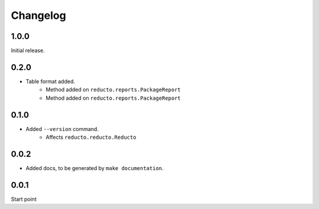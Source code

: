 Changelog
=========


1.0.0
-----

Initial release.

0.2.0
-----

- Table format added.
     - Method added on ``reducto.reports.PackageReport``
     - Method added on ``reducto.reports.PackageReport``

0.1.0
-----

- Added ``--version`` command.
    - Affects ``reducto.reducto.Reducto``

0.0.2
-----

- Added docs, to be generated by ``make documentation``.

0.0.1
-----

Start point

